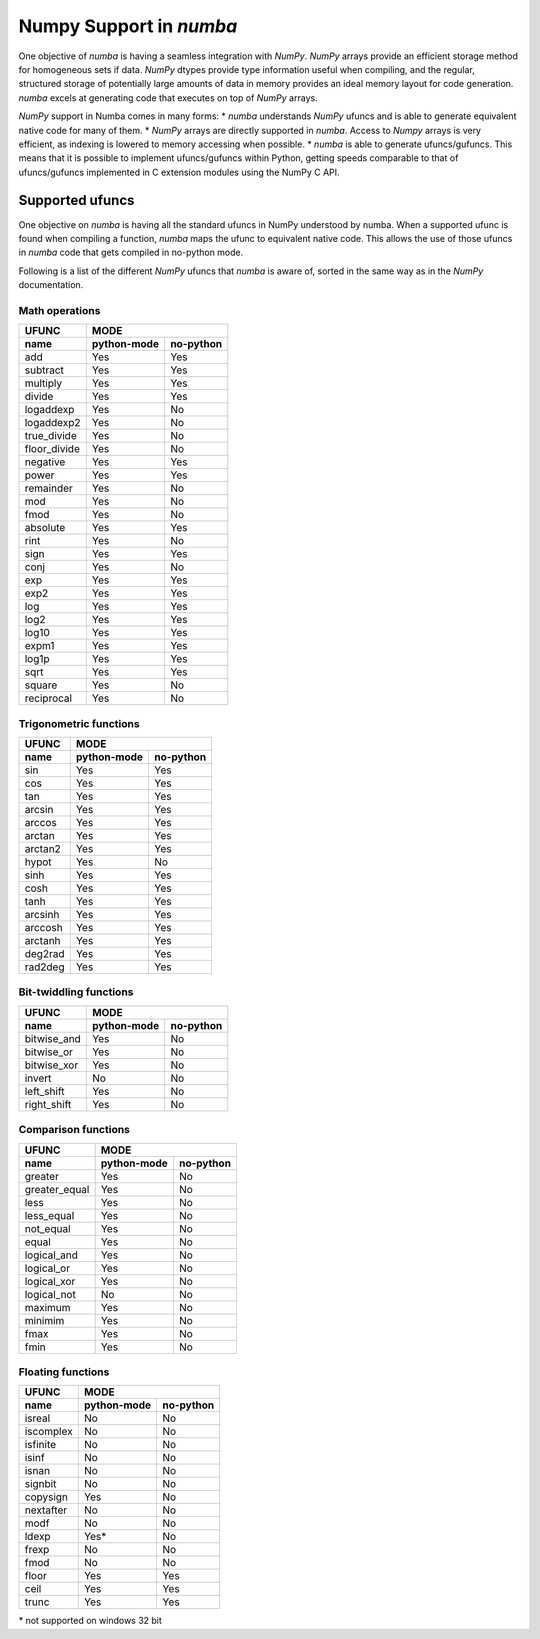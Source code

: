 ==========================
 Numpy Support in *numba*
==========================

One objective of *numba* is having a seamless integration with *NumPy*. *NumPy* arrays provide
an efficient storage method for homogeneous sets if data. *NumPy* dtypes provide type information
useful when compiling, and the regular, structured storage of potentially large amounts of data
in memory provides an ideal memory layout for code generation. *numba* excels at generating code
that executes on top of *NumPy* arrays.

*NumPy* support in Numba comes in many forms:
* *numba* understands *NumPy* ufuncs and is able to generate equivalent native code for many of them.
* *NumPy* arrays are directly supported in *numba*. Access to *Numpy* arrays is very efficient, as indexing is lowered to memory accessing when possible.
* *numba* is able to generate ufuncs/gufuncs. This means that it is possible to implement ufuncs/gufuncs within Python, getting speeds comparable to that of ufuncs/gufuncs implemented in C extension modules using the NumPy C API.


Supported ufuncs
================

One objective on *numba* is having all the standard ufuncs in NumPy understood by numba. When a supported ufunc is found when compiling a function, *numba* maps the ufunc to equivalent native code. This allows the use of those ufuncs in *numba* code that gets compiled in no-python mode.

Following is a list of the different *NumPy* ufuncs that *numba* is aware of, sorted in the same way as in the *NumPy* documentation.

Math operations
---------------

==============  =============  ===========
    UFUNC                  MODE
--------------  --------------------------
    name         python-mode    no-python 
==============  =============  ===========
 add                 Yes          Yes
 subtract            Yes          Yes
 multiply            Yes          Yes
 divide              Yes          Yes
 logaddexp           Yes          No     
 logaddexp2          Yes          No     
 true_divide         Yes          No     
 floor_divide        Yes          No     
 negative            Yes          Yes
 power               Yes          Yes
 remainder           Yes          No     
 mod                 Yes          No     
 fmod                Yes          No     
 absolute            Yes          Yes
 rint                Yes          No     
 sign                Yes          Yes 
 conj                Yes          No     
 exp                 Yes          Yes
 exp2                Yes          Yes
 log                 Yes          Yes
 log2                Yes          Yes
 log10               Yes          Yes
 expm1               Yes          Yes
 log1p               Yes          Yes
 sqrt                Yes          Yes
 square              Yes          No     
 reciprocal          Yes          No     
==============  =============  ===========


Trigonometric functions
-----------------------

==============  =============  ===========
    UFUNC                  MODE
--------------  --------------------------
    name         python-mode    no-python 
==============  =============  ===========
 sin                 Yes          Yes
 cos                 Yes          Yes
 tan                 Yes          Yes
 arcsin              Yes          Yes
 arccos              Yes          Yes
 arctan              Yes          Yes
 arctan2             Yes          Yes
 hypot               Yes          No     
 sinh                Yes          Yes
 cosh                Yes          Yes
 tanh                Yes          Yes
 arcsinh             Yes          Yes
 arccosh             Yes          Yes
 arctanh             Yes          Yes
 deg2rad             Yes          Yes
 rad2deg             Yes          Yes
==============  =============  ===========


Bit-twiddling functions
-----------------------

==============  =============  ===========
    UFUNC                  MODE
--------------  --------------------------
    name         python-mode    no-python 
==============  =============  ===========
 bitwise_and         Yes          No     
 bitwise_or          Yes          No     
 bitwise_xor         Yes          No     
 invert              No           No
 left_shift          Yes          No     
 right_shift         Yes          No     
==============  =============  ===========


Comparison functions
--------------------

==============  =============  ===========
    UFUNC                  MODE
--------------  --------------------------
    name         python-mode    no-python 
==============  =============  ===========
 greater             Yes          No     
 greater_equal       Yes          No     
 less                Yes          No     
 less_equal          Yes          No     
 not_equal           Yes          No     
 equal               Yes          No     
 logical_and         Yes          No     
 logical_or          Yes          No     
 logical_xor         Yes          No     
 logical_not         No           No
 maximum             Yes          No     
 minimim             Yes          No     
 fmax                Yes          No     
 fmin                Yes          No     
==============  =============  ===========


Floating functions
------------------

==============  =============  ===========
    UFUNC                  MODE
--------------  --------------------------
    name         python-mode    no-python 
==============  =============  ===========
 isreal              No           No
 iscomplex           No           No
 isfinite            No           No
 isinf               No           No
 isnan               No           No
 signbit             No           No
 copysign            Yes          No     
 nextafter           No           No
 modf                No           No
 ldexp               Yes*         No     
 frexp               No           No
 fmod                No           No
 floor               Yes          Yes
 ceil                Yes          Yes
 trunc               Yes          Yes
==============  =============  ===========

\* not supported on windows 32 bit

